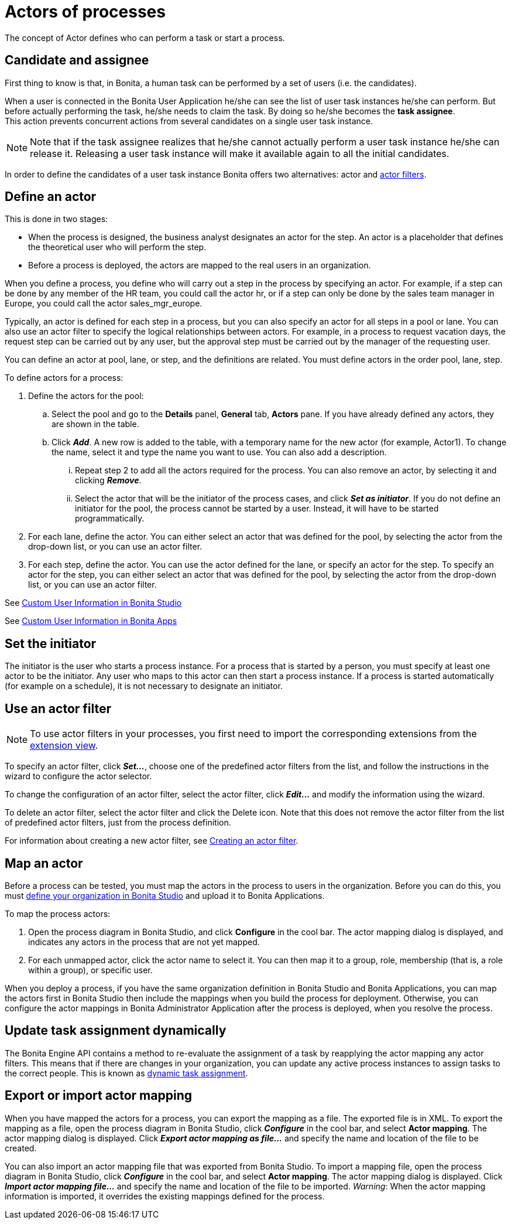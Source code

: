 = Actors of processes
:page-aliases: ROOT:actors.adoc
:description: The concept of Actor defines who can perform a task or start a process.

{description}

== Candidate and assignee

First thing to know is that, in Bonita, a human task can be performed by a set of users (i.e. the candidates).

When a user is connected in the Bonita User Application he/she can see the list of user task instances he/she can perform. But before actually performing the task, he/she needs to claim the task. By doing so he/she becomes the *task assignee*. +
This action prevents concurrent actions from several candidates on a single user task instance.

[NOTE]
====

Note that if the task assignee realizes that he/she cannot actually perform a user task instance he/she can release it. Releasing a user task instance will make it available again to all the initial candidates.
====

In order to define the candidates of a user task instance Bonita offers two alternatives: actor and xref:actor-filtering.adoc[actor filters].

== Define an actor

This is done in two stages:

* When the process is designed, the business analyst designates an actor for the step. An actor is a placeholder that defines the theoretical user who will perform the step.
* Before a process is deployed, the actors are mapped to the real users in an organization.

When you define a process, you define who will carry out a step in the process by specifying an actor. For example, if a step can be done by any member of the HR team, you could call the actor hr, or if a step can only be done by the sales team manager in Europe, you
could call the actor sales_mgr_europe.

Typically, an actor is defined for each step in a process, but you can also specify an actor for all steps in a pool or lane. You can
also use an actor filter to specify the logical relationships between actors. For example, in a process to request vacation days, the request step can be carried out by any user, but the approval step must be carried out by the manager of the requesting user.

You can define an actor at pool, lane, or step, and the definitions are related. You must define actors in the order pool, lane, step.

To define actors for a process:

. Define the actors for the pool:
 .. Select the  pool and go to the *Details* panel, *General* tab, *Actors* pane. If you have already defined any actors, they are shown in the table.
 .. Click *_Add_*. A new row is added to the table, with a temporary name for the new actor (for example, Actor1). To change the name, select it and type the name you want to use. You can also add a description.
  ... Repeat step 2 to add all the actors required for the process. You can also remove an actor, by selecting it and clicking *_Remove_*.
  ... Select the actor that will be the initiator of the process cases, and click *_Set as initiator_*. If you do not define an initiator for the pool, the process cannot be started by a user. Instead, it will have to be started programmatically.
. For each lane, define the actor. You can either select an actor that was defined for the pool, by selecting the actor from the drop-down list, or you can use an actor filter.
. For each step, define the actor. You can use the actor defined for the lane, or specify an actor for the step. To specify an actor for the step, you can either select an actor that was defined for the pool, by selecting the actor from the drop-down list, or you can use an actor filter.

See xref:identity:custom-user-information-in-bonita-bpm-studio.adoc[Custom User Information in Bonita Studio]

See xref:ROOT:custom-user-information-in-bonita-applications.adoc[Custom User Information in Bonita Apps]

[#initiator]

== Set the initiator

The initiator is the user who starts a process instance. For a process that is started by a person, you must specify at least one actor to be the initiator. Any user who maps to this actor can then start a process instance. If a process is started automatically (for example on a schedule), it is not necessary to designate an initiator.

== Use an actor filter

[NOTE]
====
To use actor filters in your processes, you first need to import the corresponding extensions from the xref:bonita-overview:managing-extension-studio.adoc[extension view].
====

To specify an actor filter, click *_Set..._*, choose one of the predefined actor filters from the list, and follow the instructions in the wizard to configure the actor selector.

To change the configuration of an actor filter, select the actor filter, click *_Edit..._* and modify the information using the wizard.

To delete an actor filter, select the actor filter and click the Delete icon. Note that this does not remove the actor filter from the list of predefined actor filters, just from the process definition.

For information about creating a new actor filter, see xref:ROOT:actor-filter-archetype.adoc[Creating an actor filter].

== Map an actor

Before a process can be tested, you must map the actors in the process to users in the organization. Before you can do this, you must
xref:ROOT:organization-management-in-bonita-bpm-studio.adoc[define your organization in Bonita Studio] and upload it to Bonita Applications.

To map the process actors:

. Open the process diagram in Bonita Studio, and click *Configure* in the cool bar. The actor mapping dialog is displayed, and
indicates any actors in the process that are not yet mapped.
. For each unmapped actor, click the actor name to select it. You can then map it to a group, role, membership (that is, a role within a group), or specific user.

When you deploy a process, if you have the same organization definition in Bonita Studio and Bonita Applications, you can map the actors first in Bonita Studio then include the mappings when you build the process for deployment. Otherwise, you can configure the actor mappings in Bonita Administrator Application after the process is deployed, when you resolve the process.

== Update task assignment dynamically

The Bonita Engine API contains a method to re-evaluate the assignment of a task by reapplying the actor mapping any actor filters.
This means that if there are changes in your organization, you can update any active process instances to assign tasks to the correct people. This is known as xref:ROOT:manage-users.adoc[dynamic task assignment].

== Export or import actor mapping

When you have mapped the actors for a process, you can export the mapping as a file. The exported file is in XML. To export the mapping as a file, open the process diagram in Bonita Studio, click *_Configure_* in the cool bar, and select *Actor mapping*. The actor mapping dialog is displayed. Click *_Export actor mapping as file..._* and specify the name and location of the file to be
created.

You can also import an actor mapping file that was exported from Bonita Studio. To import a mapping file, open the process diagram
in Bonita Studio, click *_Configure_* in the cool bar, and select *Actor mapping*. The actor mapping dialog is displayed. Click *_Import actor mapping file..._* and specify the name and location of the file to be imported. _Warning_: When the actor mapping information is imported, it overrides the existing mappings defined for the process.
